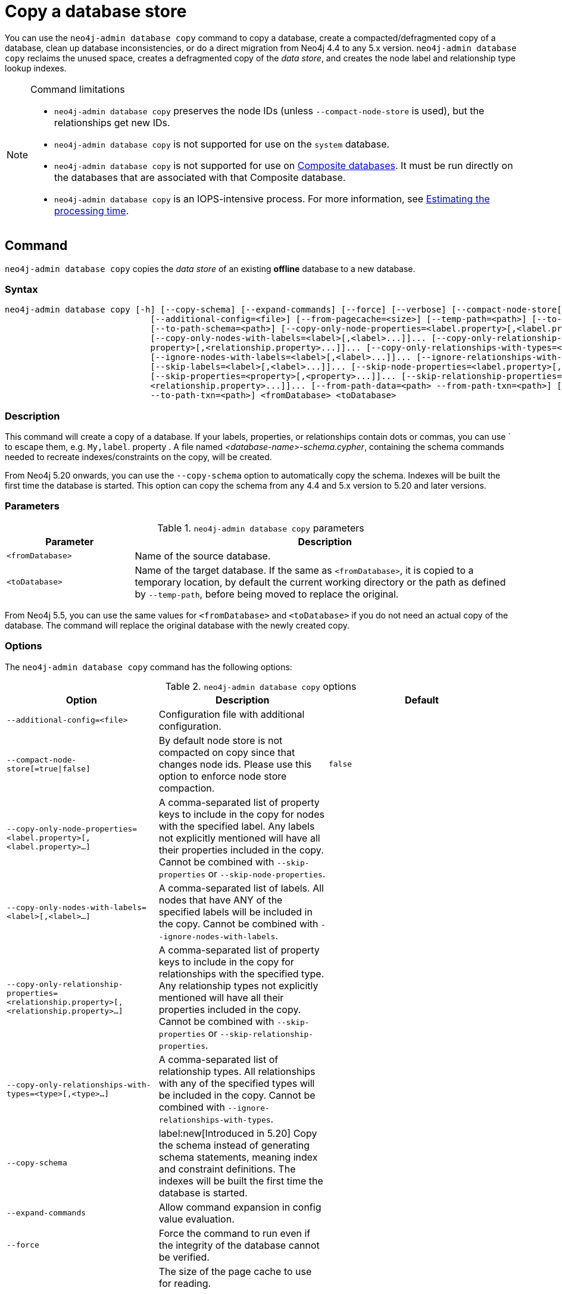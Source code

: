 :description: This section describes how to copy the data store of an existing offline database to a new database.
[role=enterprise-edition]
[[copy-database]]
= Copy a database store

You can use the `neo4j-admin database copy` command to copy a database, create a compacted/defragmented copy of a database, clean up database inconsistencies, or do a direct migration from Neo4j 4.4 to any 5.x version.
`neo4j-admin database copy` reclaims the unused space, creates a defragmented copy of the _data store_, and creates the node label and relationship type lookup indexes.

.Command limitations
[NOTE]
====
* `neo4j-admin database copy` preserves the node IDs (unless `--compact-node-store` is used), but the relationships get new IDs.
* `neo4j-admin database copy` is not supported for use on the `system` database.
* `neo4j-admin database copy` is not supported for use on xref:database-administration/composite-databases/concepts.adoc[Composite databases].
It must be run directly on the databases that are associated with that Composite database.
* `neo4j-admin database copy` is an IOPS-intensive process.
For more information, see <<copy-estimating-iops, Estimating the processing time>>.
====

[[copy-database-command]]
== Command

`neo4j-admin database copy` copies the _data store_ of an existing **offline** database to a new database.

[[copy-database-syntax]]
=== Syntax

[source,role=noheader]
----
neo4j-admin database copy [-h] [--copy-schema] [--expand-commands] [--force] [--verbose] [--compact-node-store[=true|false]]
                             [--additional-config=<file>] [--from-pagecache=<size>] [--temp-path=<path>] [--to-format=<format>]
                             [--to-path-schema=<path>] [--copy-only-node-properties=<label.property>[,<label.property>...]]...
                             [--copy-only-nodes-with-labels=<label>[,<label>...]]... [--copy-only-relationship-properties=<relationship.
                             property>[,<relationship.property>...]]... [--copy-only-relationships-with-types=<type>[,<type>...]]...
                             [--ignore-nodes-with-labels=<label>[,<label>...]]... [--ignore-relationships-with-types=<type>[,<type>...]]...
                             [--skip-labels=<label>[,<label>...]]... [--skip-node-properties=<label.property>[,<label.property>...]]...
                             [--skip-properties=<property>[,<property>...]]... [--skip-relationship-properties=<relationship.property>[,
                             <relationship.property>...]]... [--from-path-data=<path> --from-path-txn=<path>] [--to-path-data=<path>
                             --to-path-txn=<path>] <fromDatabase> <toDatabase>
----

=== Description

This command will create a copy of a database.
If your labels, properties, or relationships contain dots or commas, you can use ` to escape them, e.g. `My,label`. property .
A file named _<database-name>-schema.cypher_, containing the schema commands needed to recreate indexes/constraints on the copy, will be created.

From Neo4j 5.20 onwards, you can use the `--copy-schema` option to automatically copy the schema.
Indexes will be built the first time the database is started.
This option can copy the schema from any 4.4 and 5.x version to 5.20 and later versions.

=== Parameters

.`neo4j-admin database copy` parameters
[options="header", cols="1m,3a"]
|===
| Parameter
| Description

|<fromDatabase>
|Name of the source database.

|<toDatabase>
|Name of the target database.
If the same as `<fromDatabase>`, it is copied to a temporary location, by default the current working directory or the path as defined by `--temp-path`, before being moved to replace the original.
|===

From Neo4j 5.5, you can use the same values for `<fromDatabase>` and `<toDatabase>` if you do not need an actual copy of the database.
The command will replace the original database with the newly created copy.

[[copy-database-command-options]]
=== Options

The `neo4j-admin database copy` command has the following options:

.`neo4j-admin database copy` options
[options="header", cols="5m,6a,4m"]
|===
| Option
| Description
| Default

|--additional-config=<file>
|Configuration file with additional configuration.
|

|--compact-node-store[=true\|false]
|By default node store is not compacted on copy since that changes node ids. Please use this option to enforce node store compaction.
|false

|--copy-only-node-properties=<label.property>[,<label.property>...]
|A comma-separated list of property keys to include in the copy for nodes with the specified label.
Any labels not explicitly mentioned will have all their properties included in the copy.
Cannot be combined with `--skip-properties` or `--skip-node-properties`.
|

|--copy-only-nodes-with-labels=<label>[,<label>...]
|A comma-separated list of labels. All nodes that have ANY of the specified labels will be included in the copy.
Cannot be combined with `--ignore-nodes-with-labels`.
|

|--copy-only-relationship-properties=<relationship.property>[,<relationship.property>...]
|A comma-separated list of property keys to include in the copy for relationships with the specified type.
Any relationship types not explicitly mentioned will have all their properties included in the copy. Cannot be combined with `--skip-properties` or `--skip-relationship-properties`.
|

|--copy-only-relationships-with-types=<type>[,<type>...]
|A comma-separated list of relationship types.
All relationships with any of the specified types will be included in the copy.
Cannot be combined with `--ignore-relationships-with-types`.
|

|--copy-schema
|label:new[Introduced in 5.20] Copy the schema instead of generating schema statements, meaning index and constraint definitions.
The indexes will be built the first time the database is started.
|

|--expand-commands
|Allow command expansion in config value evaluation.
|

|--force
|Force the command to run even if the integrity of the database cannot be verified.
|

|--from-pagecache=<size>
|The size of the page cache to use for reading.
[TIP]
You can use the `--from-pagecache` option to speed up the copy operation by specifying how much cache to allocate when reading the source.
The `--from-pagecache` should be assigned whatever memory you can spare since Neo4j does random reads from the source.
|8m

|--from-path-data=<path>
|Path to the databases directory, containing the database directory to source from.
It can be used to target databases outside of the installation.
|server.directories.data/databases

|--from-path-txn=<path>
|Path to the transactions directory, containing the transaction directory for the database to source from.
|server.directories.transaction.logs.root

|-h, --help
|Show this help message and exit.
|

|--ignore-nodes-with-labels=<label>[,<label>...]
|A comma-separated list of labels.
Nodes that have ANY of the specified labels will not be included in the copy.
Cannot be combined with `--copy-only-nodes-with-labels`.
|

|--ignore-relationships-with-types=<type>[,<type>...]
|A comma-separated list of relationship types. Relationships with any of the specified
relationship types will not be included in the copy.
Cannot be combined with `--copy-only-relationships-with-types`.
|

|--skip-labels=<label>[,<label>...]
|A comma-separated list of labels to ignore.
|

|--skip-node-properties=<label.property>[,<label.property>...]
|A comma-separated list of property keys to ignore for nodes with the specified label. Cannot be combined with `--skip-properties` or `--copy-only-node-properties`.
|

|--skip-properties=<property>[,<property>...]
|A comma-separated list of property keys to ignore.
Cannot be combined with `--skip-node-properties`, `--copy-only-node-properties`, `--skip-relationship-properties` or `--copy-only-relationship-properties`.
|

|--skip-relationship-properties=<relationship.property>[,<relationship.property>...]
|A comma-separated list of property keys to ignore for relationships with the specified
type.
Cannot be combined with `--skip-properties` or `--copy-only-relationship-properties`.
|

|--temp-path=<path>
|label:new[Introduced in 5.24] Path to a directory to be used as a staging area when the source and target databases are the same. Default is the current directory.
|

|--to-format=<format>
|Set the format for the new database.
Must be one of `same`, `standard`, `high_limit`, `aligned`, `block`.
`same` will use the same format as the source.
[WARNING]
If you go from `high_limit` to `standard` or `aligned`, there is no validation that the data will actually fit.
|same

|--to-path-data=<path>
|Path to the databases directory, containing the database directory to target from.
|server.directories.data/databases

|--to-path-schema=<path>
|Path to directory to create the schema commands file in. Default is the current directory.
|

|--to-path-txn=<path>
|Path to the transactions directory containing the transaction directory for the database to target from.
|server.directories.transaction.logs.root

|--verbose
|Enable verbose output.
|
|===

[role=label--enterprise-edition]
[NOTE]
====
The block format is introduced in Neo4j 5.14 and from Neo4j 5.22, is the default format for all newly-created databases as long as they do not have the xref:configuration/configuration-settings.adoc#config_db.format[`db.format`] setting specified.
For more information on the block format, see xref:database-internals/store-formats.adoc[Store formats].
====

[[copy-database-examples]]
== Examples

=== Copying the data store of a database

You can use `neo4j-admin database copy` to copy the data store of a database, for example, `neo4j`.

. Stop the database named `neo4j`:
+
[source, cypher, role=noplay]
----
STOP DATABASE neo4j
----

. Copy the data store from `neo4j` to a new database called `database-copy`.
+
[TIP]
====
If you do not need an actual copy of the database, you can use the same values for `<fromDatabase>` and `<toDatabase>`.
The command replaces the original database with the newly created copy.

From Neo4j 5.20 onwards, you can use the `--copy-schema` option to automatically copy the schema.
Indexes will be built the first time the database is started.
This option copies the schema from any 4.4 and 5.x version to 5.20 and later versions.

For previous versions, you need to manually recreate the schema using the Cyher statements saved in the file _<database-name>-schema.cypher_.
====
+
[source, shell]
----
bin/neo4j-admin database copy neo4j database-copy
----

. Verify that the database has been successfully copied:
+
[source, shell]
----
ls -al ../data/databases
----
+
[NOTE]
====
Copying a database does not automatically create it.
Therefore, it will not be visible if you do `SHOW DATABASES` at this point.
====

. Create the copied database.
+
[source, cypher, role=noplay]
----
CREATE DATABASE database-copy
----

. Verify that the new database is online.
+
[source, cypher, role=noplay]
----
SHOW DATABASES
----

. (For versions before Neo4j 5.20) If your original database has a schema defined, change your active database to the copied database and recreate the schema using the schema commands saved in the file _<database-name>-schema.cypher_.

=== Filtering data while copying a database

You can use `neo4j-admin database copy` to filter out any unwanted data while copying a database, for example, by removing nodes, labels, properties, and relationships.

[source, shell]
----
bin/neo4j-admin database copy neo4j copy --ignore-nodes-with-labels="Cat,Dog"
----

The command creates a copy of the database `neo4j` but without the nodes with the labels `:Cat` and `:Dog`.

[NOTE]
====
Labels are processed independently, i.e., the filter ignores any node with a label `:Cat`, `:Dog`, or both.
====

[TIP]
====
For a detailed example of how to use `neo4j-admin database copy` to filter out data for sharding a database, see xref:database-administration/composite-databases/sharding-with-copy.adoc[Sharding data with the `copy` command].
====

[[compact-database]]
=== Further compacting an existing database

You can use the command `neo4j-admin database copy` with the argument `-compact-node-store` to further compact the store of an existing database. +
This example uses the same values for `<toDatabase>` and `<fromDatabase>`, which means that the command will compact the database in place by creating a new version of the database.
After running the command, you need to recreate the indexes using the generated script.
If the database belongs to a cluster, you also need to reseed the cluster from that server.
For more information, see xref:clustering/databases.adoc#cluster-seed[Designated seeder].

[NOTE]
====
Note that even though there is only one database copy in the end, you still need double the space during the operation.
====

. Stop the database named `neo4j`:
+
[source, cypher, role=noplay]
----
STOP DATABASE neo4j
----

. Compact the `neo4j` database using the command:
+
[source, shell]
----
bin/neo4j-admin database copy neo4j neo4j --compact-node-store --temp-path=<my-prefered-staging-area>
----
+
[TIP]
====
`--temp-path`, introduced in Neo4j 5.24, can be used to specify a different directory to use as a temporary staging area.
If omitted, the current working directory will be used.

From Neo4j 5.20 onwards, you can use the `--copy-schema` option to automatically copy the schema.
Indexes will be built the first time the database is started.
This option can copy the schema from any 4.4 and 5.x to 5.20 and later versions.

For previous versions, you need to manually recreate the schema using the Cyher statements saved in the file _<database-name>-schema.cypher_.
====

. Start the `neo4j` database.
This is the newly created version of the database.
+
[source, cypher, role=noplay]
----
START DATABASE neo4j
----

. (For versions before Neo4j 5.20) If your original database has a schema defined, recreate the schema using the schema commands saved in the file _<database-name>-schema.cypher_.

[TIP]
====
For a detailed example of how to reclaim unused space, see xref:performance/space-reuse.adoc#space-reuse-reclaim-space[Reclaim unused space].
====
[[copy-estimating-iops]]
== Estimating the processing time

Estimations for how long the `neo4j-admin database copy` command takes can be made based on the following:

* Neo4j, like many other databases, does IO in 8K pages.
* Your disc manufacturer will have a value for the maximum IOPS it can process.

For example, if your disc manufacturer has provided a maximum of 5000 IOPS, you can reasonably expect up to 5000 such page operations a second.
Therefore, the maximal theoretical throughput you can expect is 40MB/s (or 144 GB/hour) on that disc.
You may then assume that the best-case scenario for running `neo4j-admin database copy` on that 5000 IOPS disc is that it takes at least 1 hour to process a 144 GB database. footnote:[The calculations are based on `MB/s = (IOPS * B) ÷ 10^6`,
where `B` is the block size in bytes; in the case of Neo4j, this is `8000`. GB/hour can then be calculated from `(MB/s * 3600) ÷ 1000`.]

However, it is important to remember that the process must read 144 GB from the source database, and must also write to the target store (assuming the target store is of comparable size).
Additionally, there are internal processes during the copy that reads/modifies/writes the store multiple times.
Therefore, with an additional 144 GB of both read and write, the best-case scenario for running `neo4j-admin database copy` on a 5000 IOPS disc is that it takes *at least 3 hours to process a 144 GB database*.

Finally, it is also important to consider that in almost all Cloud environments, the published IOPS value may not be the same as the actual value, or be able to continuously maintain the maximum possible IOPS.
The real processing time for this example _could_ be well above that estimation of 3 hours.
